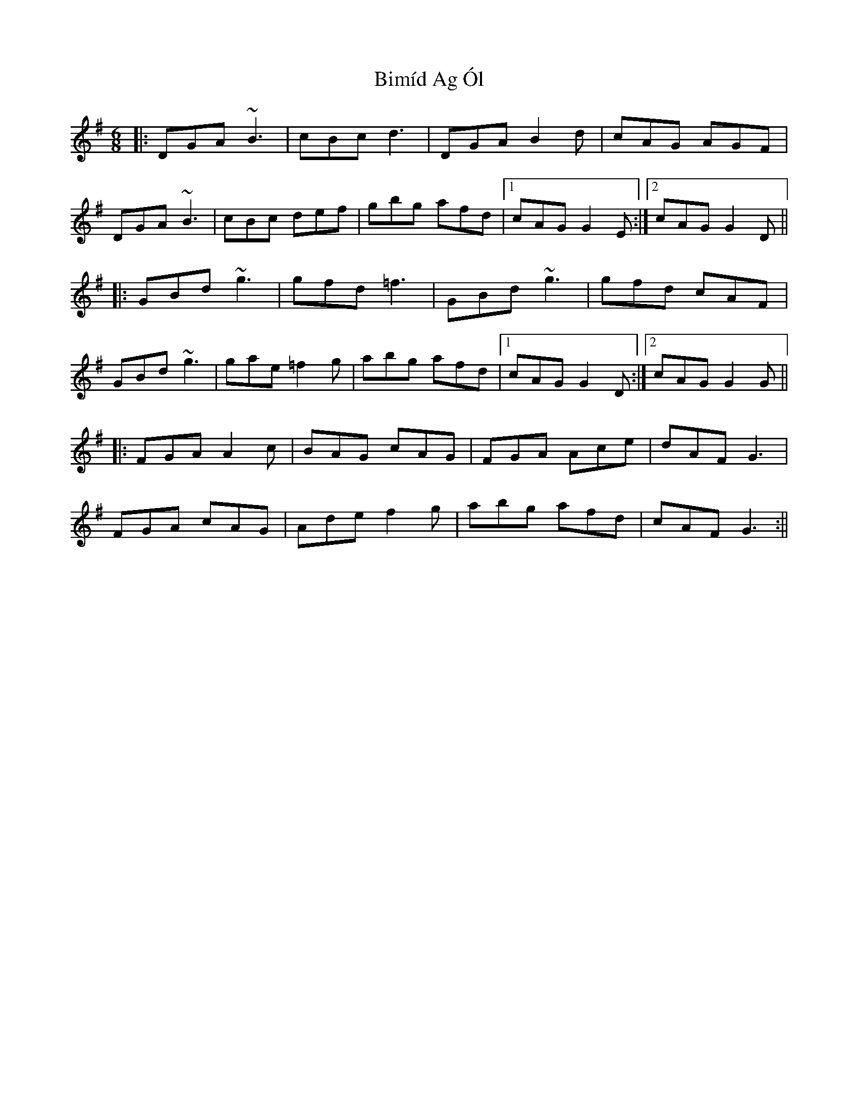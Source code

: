 X: 5
T: Bimíd Ag Ól
Z: gian marco
S: https://thesession.org/tunes/3456#setting28776
R: jig
M: 6/8
L: 1/8
K: Gmaj
|:DGA ~B3|cBc d3|DGA B2 d|cAG AGF|
DGA ~B3|cBc def|gbg afd|1cAG G2E:|2cAG G2 D||
|:GBd ~g3|gfd =f3|GBd ~g3|gfd cAF|
GBd ~g3|gae =f2g|abg afd|1cAG G2D:|2cAG G2 G||
|:FGA A2 c|BAG cAG|FGA Ace|dAF G3|
FGA cAG|Ade f2g|abg afd|cAF G3:||
